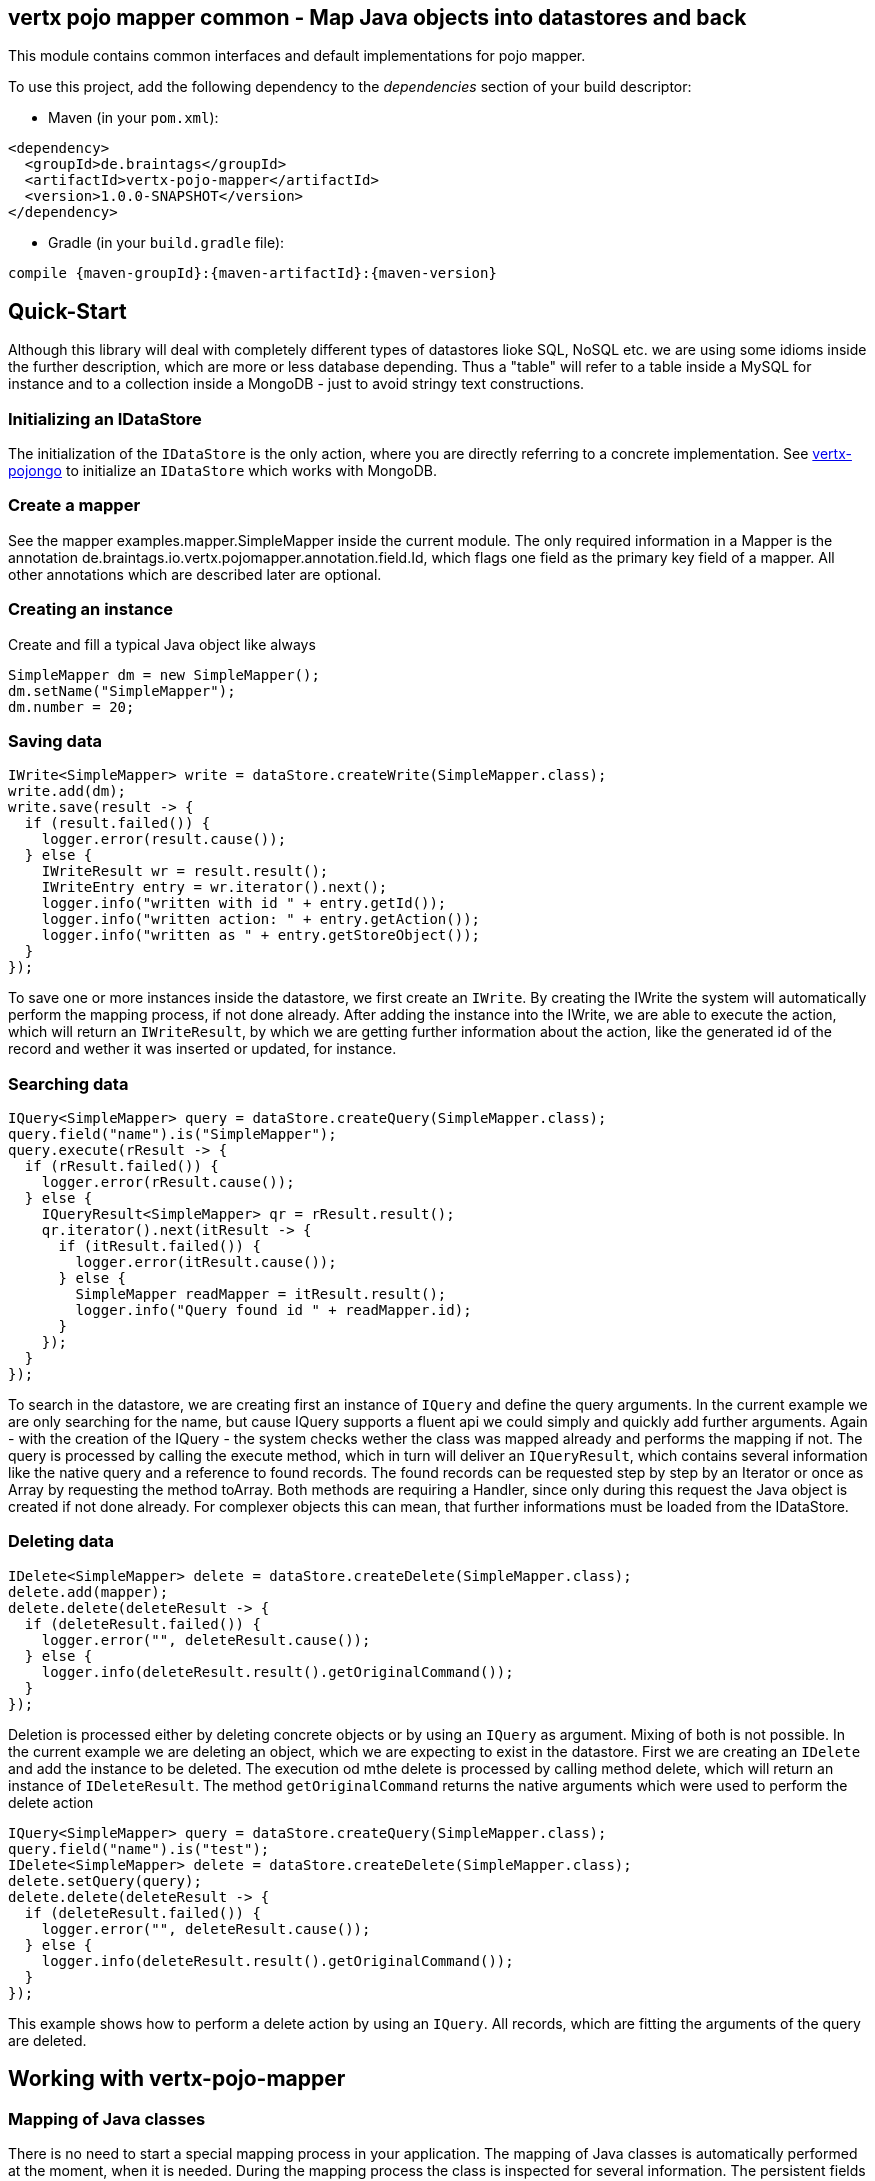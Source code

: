 == vertx pojo mapper common - Map Java objects into datastores and back

This module contains common interfaces and default implementations for pojo mapper.

To use this project, add the following dependency to the _dependencies_ section of your build descriptor:

* Maven (in your `pom.xml`):

[source,xml,subs="+attributes"]
----
<dependency>
  <groupId>de.braintags</groupId>
  <artifactId>vertx-pojo-mapper</artifactId>
  <version>1.0.0-SNAPSHOT</version>
</dependency>
----

* Gradle (in your `build.gradle` file):

[source,groovy,subs="+attributes"]
----
compile {maven-groupId}:{maven-artifactId}:{maven-version}
----

== Quick-Start
Although this library will deal with completely different types of datastores lioke SQL, NoSQL etc. we are using some idioms inside the 
further description, which are more or less database depending. Thus a "table" will refer to a table inside a MySQL for instance and to a
collection inside a MongoDB - just to avoid stringy text constructions.

=== Initializing an IDataStore 
The initialization of the `IDataStore` is the only action, where you
are directly referring to a concrete implementation. 
See https://github.com/BraintagsGmbH/vertx-pojo-mapper/blob/master/vertx-pojongo/src/main/asciidoc/java/index.adoc[vertx-pojongo] 
to initialize an `IDataStore` which works with MongoDB.

=== Create a mapper
See the mapper examples.mapper.SimpleMapper inside the current module. 
The only required information in a Mapper is the annotation de.braintags.io.vertx.pojomapper.annotation.field.Id,
which flags one field as the primary key field of a mapper. All other annotations which are described later are optional.

=== Creating an instance
Create and fill a typical Java object like always

[source,java]
----
SimpleMapper dm = new SimpleMapper();
dm.setName("SimpleMapper");
dm.number = 20;
----

=== Saving data

[source,java]
----
IWrite<SimpleMapper> write = dataStore.createWrite(SimpleMapper.class);
write.add(dm);
write.save(result -> {
  if (result.failed()) {
    logger.error(result.cause());
  } else {
    IWriteResult wr = result.result();
    IWriteEntry entry = wr.iterator().next();
    logger.info("written with id " + entry.getId());
    logger.info("written action: " + entry.getAction());
    logger.info("written as " + entry.getStoreObject());
  }
});
----

To save one or more instances inside the datastore, we first create an `IWrite`. 
By creating the IWrite the system will automatically perform the mapping process, if not done already.
After adding the instance into the IWrite, we are able to execute the action, which will return an `IWriteResult`,
by which we are getting further information about the action, like the generated id of the record and wether it was inserted
or updated, for instance.

=== Searching data

[source,java]
----
IQuery<SimpleMapper> query = dataStore.createQuery(SimpleMapper.class);
query.field("name").is("SimpleMapper");
query.execute(rResult -> {
  if (rResult.failed()) {
    logger.error(rResult.cause());
  } else {
    IQueryResult<SimpleMapper> qr = rResult.result();
    qr.iterator().next(itResult -> {
      if (itResult.failed()) {
        logger.error(itResult.cause());
      } else {
        SimpleMapper readMapper = itResult.result();
        logger.info("Query found id " + readMapper.id);
      }
    });
  }
});
----

To search in the datastore, we are creating first an instance of `IQuery`
and define the query arguments. In the current example we are only searching for the name, but cause IQuery supports a fluent api
we could simply and quickly add further arguments.
Again - with the creation of the IQuery - the system checks wether the class was mapped already and performs the mapping if not.
The query is processed by calling the execute method, which in turn will deliver an `IQueryResult`,
which contains several information like the native query and a reference to found records.
The found records can be requested step by step by an Iterator or once as Array by requesting the method toArray. Both methods
are requiring a Handler, since only during this request the Java object is created if not done already. For complexer objects this can
mean, that further informations must be loaded from the IDataStore.


=== Deleting data

[source,java]
----
IDelete<SimpleMapper> delete = dataStore.createDelete(SimpleMapper.class);
delete.add(mapper);
delete.delete(deleteResult -> {
  if (deleteResult.failed()) {
    logger.error("", deleteResult.cause());
  } else {
    logger.info(deleteResult.result().getOriginalCommand());
  }
});
----

Deletion is processed either by deleting concrete objects or by using an `IQuery` as argument. Mixing of both is not possible.
In the current example we are deleting an object, which we are expecting to exist in the datastore.
First we are creating an `IDelete` and add the instance to be deleted. The execution od mthe delete is processed by calling method
delete, which will return an instance of `IDeleteResult`. The method `getOriginalCommand`
returns the native arguments which were used to perform the delete action

----
IQuery<SimpleMapper> query = dataStore.createQuery(SimpleMapper.class);
query.field("name").is("test");
IDelete<SimpleMapper> delete = dataStore.createDelete(SimpleMapper.class);
delete.setQuery(query);
delete.delete(deleteResult -> {
  if (deleteResult.failed()) {
    logger.error("", deleteResult.cause());
  } else {
    logger.info(deleteResult.result().getOriginalCommand());
  }
});
----

This example shows how to perform a delete action by using an `IQuery`. All records, which are fitting the arguments of the query are deleted.


== Working with vertx-pojo-mapper

=== Mapping of Java classes
There is no need to start a special mapping process in your application. The mapping of Java classes is automatically performed at the
moment, when it is needed.
During the mapping process the class is inspected for several information. The persistent fields of a mapper are generated by inspecting
public fields and BeanProperties. The rest of the configuration of a mapper is done by using annotations. Annotations are always added
to a field or the Class itself. Even annotations for those properties, which aree defined as getter / setter-method are added to the 
underlaying field of the property.

You will find some mapper definitions in the example package, for instance:

 * `SimpleMapper` as a very simple mapper
 * `DemoMapper` as an example for referenced and embedded usage
 
 Existing annotations are:

==== @Entity ( name = "tableName" )
By annotating a class with de.braintags.io.vertx.pojomapper.annotation.Entity you are able to set the name of the table
which is used to store the information in the `IDataStore`. By default the system will use the short classname of the mapper.

==== @Id
One field of the mapper must be annotated by de.braintags.io.vertx.pojomapper.annotation.field.Id, which will mark the annotated field
as primary key

==== @Property 
Properties of a mapper are stored inside the `IDataStore` by using the fieldname by default. 
By annotating a field with de.braintags.io.vertx.pojomapper.annotation.field.Property you are able to modify the name of the column 
in the table.

==== @Referenced
This annotation is used to mark a field, so that values of this field are stored inside a separate table and that those values are referenced by their id
inside the stored result. 

==== @Embedded
This annotation is used to mark a field, so that values of that field are stored directly as content of the given field.

==== @ObjectFactory
By default the `IObjectFactory` is defined inside each `IMapper` by
using a default implementation. If you need another implementation you are able to set it by adding this annotation to the mapper class and reference the
class of the `IObjectFactory` you want to use.

==== @AfterLoad
All methods, which are annotated by this annotation are executed after an instance was loaded from the `IDataStore`

==== @BeforeSave
All methods, which are annotated by this annotation are executed before an instance is saved into the `IDataStore`

==== @AfterSave
All methods, which are annotated by this annotation are executed after an instance was saved into the `IDataStore`

==== @BeforeDelete
All methods, which are annotated by this annotation are executed before an instance is deleted from the `IDataStore`

==== @AfterDelete
All methods, which are annotated by this annotation are executed after an instance was deleted from the `IDataStore`


==== @ConcreteClass
not yet supported

==== @ConstructorArguments
to be tested

==== @Indexes
not yet implemented



== Creating a new implementation 
tbd